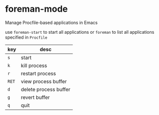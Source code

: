 * foreman-mode

Manage Procfile-based applications in Emacs

use =foreman-start= to start all applications
or =foreman= to list all applications specified in =Procfile=

| key   | desc                  |
|-------+-----------------------|
| =s=   | start                 |
| =k=   | kill process          |
| =r=   | restart process       |
| =RET= | view process buffer   |
| =d=   | delete process buffer |
| =g=   | revert buffer         |
| =q=   | quit                  |
